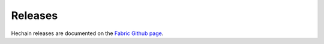 Releases
========

Hechain releases are documented on the `Fabric Github page <https://github.com/hyperledger/fabric#releases>`__.

.. Licensed under Creative Commons Attribution 4.0 International License
   https://creativecommons.org/licenses/by/4.0/
